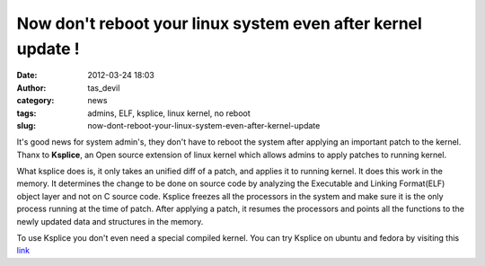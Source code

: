 Now don't reboot your linux system even after kernel update !
#############################################################
:date: 2012-03-24 18:03
:author: tas_devil
:category: news
:tags: admins, ELF, ksplice, linux kernel, no reboot
:slug: now-dont-reboot-your-linux-system-even-after-kernel-update

 

It's good news for system admin's, they don't have to reboot the system
after applying an important patch to the kernel. Thanx to **Ksplice**,
an Open source extension of linux kernel which allows admins to apply
patches to running kernel.

What ksplice does is, it only takes an unified diff of a patch, and
applies it to running kernel. It does this work in the memory. It
determines the change to be done on source code by analyzing the
Executable and Linking Format(ELF) object layer and not on C source
code. Ksplice freezes all the processors in the system and make sure it
is the only  process running at the time of patch. After applying a
patch, it resumes the processors and points all the functions to the
newly updated data and structures in the memory.

To use Ksplice you don't even need a special compiled kernel. You can
try Ksplice on ubuntu and fedora by visiting this `link`_

.. _link: http://www.ksplice.com/pricing

